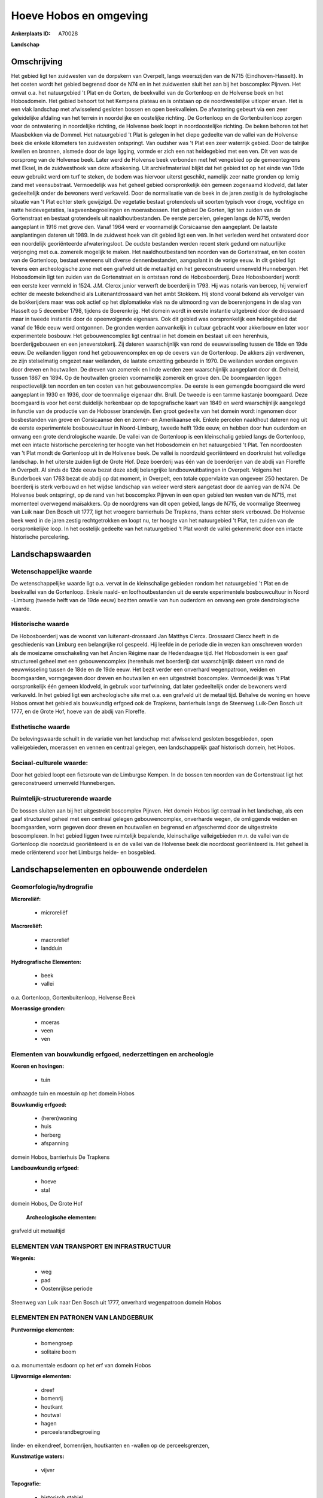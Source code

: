 Hoeve Hobos en omgeving
=======================

:Ankerplaats ID: A70028


**Landschap**



Omschrijving
------------

Het gebied ligt ten zuidwesten van de dorpskern van Overpelt, langs
weerszijden van de N715 (Eindhoven-Hasselt). In het oosten wordt het
gebied begrensd door de N74 en in het zuidwesten sluit het aan bij het
boscomplex Pijnven. Het omvat o.a. het natuurgebied 't Plat en de
Gorten, de beekvallei van de Gortenloop en de Holvense beek en het
Hobosdomein. Het gebied behoort tot het Kempens plateau en is ontstaan
op de noordwestelijke uitloper ervan. Het is een vlak landschap met
afwisselend gesloten bossen en open beekvalleien. De afwatering gebeurt
via een zeer geleidelijke afdaling van het terrein in noordelijke en
oostelijke richting. De Gortenloop en de Gortenbuitenloop zorgen voor de
ontwatering in noordelijke richting, de Holvense beek loopt in
noordoostelijke richting. De beken behoren tot het Maasbekken via de
Dommel. Het natuurgebied 't Plat is gelegen in het diepe gedeelte van de
vallei van de Holvense beek die enkele kilometers ten zuidwesten
ontspringt. Van oudsher was 't Plat een zeer waterrijk gebied. Door de
talrijke kwellen en bronnen, alsmede door de lage ligging, vormde er
zich een nat heidegebied met een ven. Dit ven was de oorsprong van de
Holvense beek. Later werd de Holvense beek verbonden met het vengebied
op de gemeentegrens met Eksel, in de zuidwesthoek van deze afbakening.
Uit archiefmateriaal blijkt dat het gebied tot op het einde van 19de
eeuw gebruikt werd om turf te steken, de bodem was hiervoor uiterst
geschikt, namelijk zeer natte gronden op lemig zand met veensubstraat.
Vermoedelijk was het geheel gebied oorspronkelijk één gemeen zogenaamd
klodveld, dat later gedeeltelijk onder de bewoners werd verkaveld. Door
de normalisatie van de beek in de jaren zestig is de hydrologische
situatie van 't Plat echter sterk gewijzigd. De vegetatie bestaat
grotendeels uit soorten typisch voor droge, vochtige en natte
heidevegetaties, laagveenbegroeiingen en moerasbossen. Het gebied De
Gorten, ligt ten zuiden van de Gortenstraat en bestaat grotendeels uit
naaldhoutbestanden. De eerste percelen, gelegen langs de N715, werden
aangeplant in 1916 met grove den. Vanaf 1964 werd er voornamelijk
Corsicaanse den aangeplant. De laatste aanplantingen dateren uit 1989.
In de zuidwest hoek van dit gebied ligt een ven. In het verleden werd
het ontwaterd door een noordelijk georiënteerde afwateringsloot. De
oudste bestanden werden recent sterk gedund om natuurlijke verjonging
met o.a. zomereik mogelijk te maken. Het naaldhoutbestand ten noorden
van de Gortenstraat, en ten oosten van de Gortenloop, bestaat eveneens
uit diverse dennenbestanden, aangeplant in de vorige eeuw. In dit gebied
ligt tevens een archeologische zone met een grafveld uit de metaaltijd
en het gereconstrueerd urnenveld Hunnebergen. Het Hobosdomein ligt ten
zuiden van de Gortenstraat en is ontstaan rond de Hobosboerderij. Deze
Hobosboerderij wordt een eerste keer vermeld in 1524. J.M. Clercx junior
verwerft de boerderij in 1793. Hij was notaris van beroep, hij verwierf
echter de meeste bekendheid als Luitenantdrossaard van het ambt Stokkem.
Hij stond vooral bekend als vervolger van de bokkerijders maar was ook
actief op het diplomatieke vlak na de uitmoording van de boerenjongens
in de slag van Hasselt op 5 december 1798, tijdens de Boerenkrijg. Het
domein wordt in eerste instantie uitgebreid door de drossaard maar in
tweede instantie door de opeenvolgende eigenaars. Ook dit gebied was
oorspronkelijk een heidegebied dat vanaf de 16de eeuw werd ontgonnen. De
gronden werden aanvankelijk in cultuur gebracht voor akkerbouw en later
voor experimentele bosbouw. Het gebouwencomplex ligt centraal in het
domein en bestaat uit een herenhuis, boerderijgebouwen en een
jeneverstokerij. Zij dateren waarschijnlijk van rond de eeuwwisseling
tussen de 18de en 19de eeuw. De weilanden liggen rond het
gebouwencomplex en op de oevers van de Gortenloop. De akkers zijn
verdwenen, ze zijn stelselmatig omgezet naar weilanden, de laatste
omzetting gebeurde in 1970. De weilanden worden omgeven door dreven en
houtwallen. De dreven van zomereik en linde werden zeer waarschijnlijk
aangeplant door dr. Delheid, tussen 1867 en 1894. Op de houtwallen
groeien voornamelijk zomereik en grove den. De boomgaarden liggen
respectievelijk ten noorden en ten oosten van het gebouwencomplex. De
eerste is een gemengde boomgaard die werd aangeplant in 1930 en 1936,
door de toenmalige eigenaar dhr. Brull. De tweede is een tamme kastanje
boomgaard. Deze boomgaard is voor het eerst duidelijk herkenbaar op de
topografische kaart van 1849 en werd waarschijnlijk aangelegd in functie
van de productie van de Hobosser brandewijn. Een groot gedeelte van het
domein wordt ingenomen door bosbestanden van grove en Corsicaanse den en
zomer- en Amerikaanse eik. Enkele percelen naaldhout dateren nog uit de
eerste experimentele bosbouwcultuur in Noord-Limburg, tweede helft 19de
eeuw, en hebben door hun ouderdom en omvang een grote dendrologische
waarde. De vallei van de Gortenloop is een kleinschalig gebied langs de
Gortenloop, met een intacte historische percelering ter hoogte van het
Hobosdomein en het natuurgebied 't Plat. Ten noordoosten van 't Plat
mondt de Gortenloop uit in de Holvense beek. De vallei is noordzuid
georiënteerd en doorkruist het volledige landschap. In het uiterste
zuiden ligt de Grote Hof. Deze boerderij was één van de boerderijen van
de abdij van Floreffe in Overpelt. Al sinds de 12de eeuw bezat deze
abdij belangrijke landbouwuitbatingen in Overpelt. Volgens het
Bunderboek van 1763 bezat de abdij op dat moment, in Overpelt, een
totale oppervlakte van ongeveer 250 hectaren. De boerderij is sterk
verbouwd en het wijdse landschap van weleer werd sterk aangetast door de
aanleg van de N74. De Holvense beek ontspringt, op de rand van het
boscomplex Pijnven in een open gebied ten westen van de N715, met
momenteel overwegend maïsakkers. Op de noordgrens van dit open gebied,
langs de N715, de voormalige Steenweg van Luik naar Den Bosch uit 1777,
ligt het vroegere barrierhuis De Trapkens, thans echter sterk verbouwd.
De Holvense beek werd in de jaren zestig rechtgetrokken en loopt nu, ter
hoogte van het natuurgebied 't Plat, ten zuiden van de oorspronkelijke
loop. In het oostelijk gedeelte van het natuurgebied 't Plat wordt de
vallei gekenmerkt door een intacte historische percelering.



Landschapswaarden
-----------------


Wetenschappelijke waarde
~~~~~~~~~~~~~~~~~~~~~~~~

De wetenschappelijke waarde ligt o.a. vervat in de kleinschalige
gebieden rondom het natuurgebied 't Plat en de beekvallei van de
Gortenloop. Enkele naald- en loofhoutbestanden uit de eerste
experimentele bosbouwcultuur in Noord -Limburg (tweede helft van de 19de
eeuw) bezitten omwille van hun ouderdom en omvang een grote
dendrologische waarde.

Historische waarde
~~~~~~~~~~~~~~~~~~


De Hobosboerderij was de woonst van luitenant-drossaard Jan Matthys
Clercx. Drossaard Clercx heeft in de geschiedenis van Limburg een
belangrijke rol gespeeld. Hij leefde in de periode die in wezen kan
omschreven worden als de moeizame omschakeling van het Ancien Régime
naar de Hedendaagse tijd. Het Hobosdomein is een gaaf structureel geheel
met een gebouwencomplex (herenhuis met boerderij) dat waarschijnlijk
dateert van rond de eeuwwisseling tussen de 18de en de 19de eeuw. Het
bezit verder een onverhard wegenpatroon, weiden en boomgaarden,
vormgegeven door dreven en houtwallen en een uitgestrekt boscomplex.
Vermoedelijk was 't Plat oorspronkelijk één gemeen klodveld, in gebruik
voor turfwinning, dat later gedeeltelijk onder de bewoners werd
verkaveld. In het gebied ligt een archeologische site met o.a. een
grafveld uit de metaal tijd. Behalve de woning en hoeve Hobos omvat het
gebied als bouwkundig erfgoed ook de Trapkens, barrierhuis langs de
Steenweg Luik-Den Bosch uit 1777, en de Grote Hof, hoeve van de abdij
van Floreffe.

Esthetische waarde
~~~~~~~~~~~~~~~~~~

De belevingswaarde schuilt in de variatie van het
landschap met afwisselend gesloten bosgebieden, open valleigebieden,
moerassen en vennen en centraal gelegen, een landschappelijk gaaf
historisch domein, het Hobos.


Sociaal-culturele waarde:
~~~~~~~~~~~~~~~~~~~~~~~~


Door het gebied loopt een fietsroute van
de Limburgse Kempen. In de bossen ten noorden van de Gortenstraat ligt
het gereconstrueerd urnenveld Hunnebergen.

Ruimtelijk-structurerende waarde
~~~~~~~~~~~~~~~~~~~~~~~~~~~~~~~~

De bossen sluiten aan bij het uitgestrekt boscomplex Pijnven. Het
domein Hobos ligt centraal in het landschap, als een gaaf structureel
geheel met een centraal gelegen gebouwencomplex, onverharde wegen, de
omliggende weiden en boomgaarden, vorm gegeven door dreven en houtwallen
en begrensd en afgeschermd door de uitgestrekte boscomplexen. In het
gebied liggen twee ruimtelijk bepalende, kleinschalige valleigebieden
m.n. de vallei van de Gortenloop die noordzuid georiënteerd is en de
vallei van de Holvense beek die noordoost georiënteerd is. Het geheel is
mede oriënterend voor het Limburgs heide- en bosgebied.



Landschapselementen en opbouwende onderdelen
--------------------------------------------



Geomorfologie/hydrografie
~~~~~~~~~~~~~~~~~~~~~~~~

**Microreliëf:**

 * microreliëf


**Macroreliëf:**

 * macroreliëf
 * landduin

**Hydrografische Elementen:**

 * beek
 * vallei


o.a. Gortenloop, Gortenbuitenloop, Holvense Beek

**Moerassige gronden:**

 * moeras
 * veen
 * ven



Elementen van bouwkundig erfgoed, nederzettingen en archeologie
~~~~~~~~~~~~~~~~~~~~~~~~~~~~~~~~~~~~~~~~~~~~~~~~~~~~~~~~~~~~~~~

**Koeren en hovingen:**

 * tuin


omhaagde tuin en moestuin op het domein Hobos

**Bouwkundig erfgoed:**

 * (heren)woning
 * huis
 * herberg
 * afspanning


domein Hobos, barrierhuis De Trapkens

**Landbouwkundig erfgoed:**

 * hoeve
 * stal


domein Hobos, De Grote Hof

 **Archeologische elementen:**
grafveld uit metaaltijd

ELEMENTEN VAN TRANSPORT EN INFRASTRUCTUUR
~~~~~~~~~~~~~~~~~~~~~~~~~~~~~~~~~~~~~~~~~

**Wegenis:**

 * weg
 * pad
 * Oostenrijkse periode


Steenweg van Luik naar Den Bosch uit 1777, onverhard wegenpatroon
domein Hobos

ELEMENTEN EN PATRONEN VAN LANDGEBRUIK
~~~~~~~~~~~~~~~~~~~~~~~~~~~~~~~~~~~~~

**Puntvormige elementen:**

 * bomengroep
 * solitaire boom


o.a. monumentale esdoorn op het erf van domein Hobos

**Lijnvormige elementen:**

 * dreef
 * bomenrij
 * houtkant
 * houtwal
 * hagen
 * perceelsrandbegroeiing

linde- en eikendreef, bomenrijen, houtkanten en -wallen op de
perceelsgrenzen,

**Kunstmatige waters:**

 * vijver


**Topografie:**

 * historisch stabiel


ter hoogte van Hobosdomein en 't Plat in de vallei van de Gortenloop

**Historisch stabiel landgebruik:**

 * heide


voormalig gemeen klodveld

**Typische landbouwteelten:**

 * hoogstam


gemengde fruitboomgaard en kastanjeboomgaard op het domein Hobos

**Bos:**

 * naald
 * loof
 * broek
 * hooghout
 * struweel


relicten van de eerste experimentele bosbouwcultuu

OPMERKINGEN EN KNELPUNTEN
~~~~~~~~~~~~~~~~~~~~~~~~

Op meerdere plaatsen in het gebied is er sprake van een verdroging o.a.
in het Hobosdomein en het natuurgebied van 't Plat als gevolg van
infrastructuurwerken zoals het rechttrekken van de Holvense beek en de
aanleg van de N74. Ten zuiden van het Hobosdomein, in de vallei van de
Gortenloop, ligt het vakantieverblijf de Winner. Een eventuele uitbouw
van dit vakantieverblijf zal de negatieve invloed op de beekvallei en
het omliggende landschap sterk doen toenemen. Langs de N715 en de
Holvense beek, ligt het Napoleonstrand, een verlaten camping met
weekendverblijfjes. Het is wenselijk dat de volledige accommodatie hier
verdwijnt en het landschap wordt hersteld. Langs de N715, ter hoogte van
het open akkergebied, liggen drie woningen en in de Gortenstraat liggen
verspreid meerdere woningen en boerderijen. Het is niet wenselijk om
deze bebouwing verder te verdichten tot een aanééngesloten
lintbebouwing. Ten oosten van 't Plat, in de vallei van de Gortenloop
ligt er een plantenkwekerij. Een uitbreiding van deze activiteit is in
dit gebied niet gewenst.
